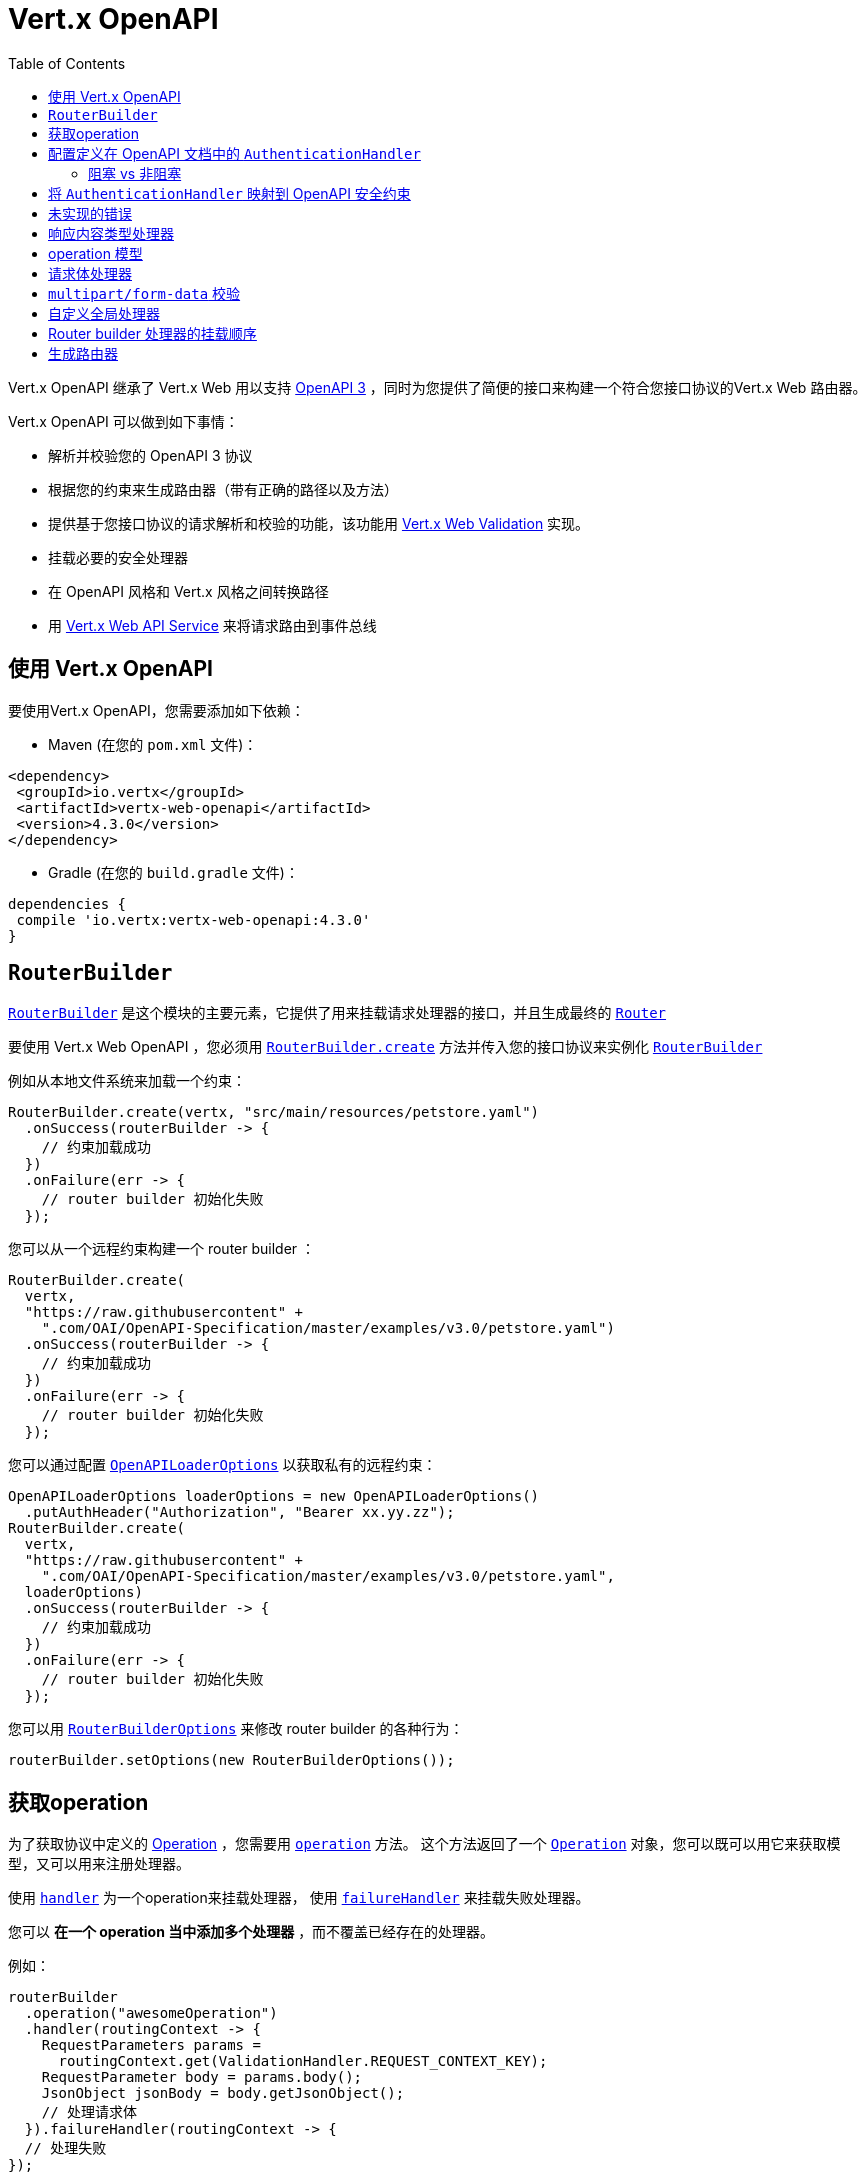 = Vert.x OpenAPI
:toc: left

Vert.x OpenAPI 继承了 Vert.x Web 用以支持 https://www.openapis.org/[OpenAPI 3] ，同时为您提供了简便的接口来构建一个符合您接口协议的Vert.x Web 路由器。

Vert.x OpenAPI 可以做到如下事情：

* 解析并校验您的 OpenAPI 3 协议
* 根据您的约束来生成路由器（带有正确的路径以及方法）
* 提供基于您接口协议的请求解析和校验的功能，该功能用 https://vertx.io/docs/vertx-web-validation/java/[Vert.x Web Validation] 实现。
* 挂载必要的安全处理器
* 在 OpenAPI 风格和 Vert.x 风格之间转换路径
* 用 https://vertx.io/docs/vertx-web-api-service/java/[Vert.x Web API Service] 来将请求路由到事件总线

[[_using_vert_x_openapi]]
== 使用 Vert.x OpenAPI

要使用Vert.x OpenAPI，您需要添加如下依赖：

* Maven (在您的 `pom.xml` 文件)：

[source,xml,subs="+attributes"]
----
<dependency>
 <groupId>io.vertx</groupId>
 <artifactId>vertx-web-openapi</artifactId>
 <version>4.3.0</version>
</dependency>
----

* Gradle (在您的 `build.gradle` 文件)：

[source,groovy,subs="+attributes"]
----
dependencies {
 compile 'io.vertx:vertx-web-openapi:4.3.0'
}
----

== `RouterBuilder`

`link:../../apidocs/io/vertx/ext/web/openapi/RouterBuilder.html[RouterBuilder]` 是这个模块的主要元素，它提供了用来挂载请求处理器的接口，并且生成最终的 `link:../../apidocs/io/vertx/ext/web/Router.html[Router]`

要使用 Vert.x Web OpenAPI ，您必须用 `link:../../apidocs/io/vertx/ext/web/openapi/RouterBuilder.html#create-io.vertx.core.Vertx-java.lang.String-io.vertx.core.Handler-[RouterBuilder.create]` 方法并传入您的接口协议来实例化 `link:../../apidocs/io/vertx/ext/web/openapi/RouterBuilder.html[RouterBuilder]`

例如从本地文件系统来加载一个约束：

[source,java]
----
RouterBuilder.create(vertx, "src/main/resources/petstore.yaml")
  .onSuccess(routerBuilder -> {
    // 约束加载成功
  })
  .onFailure(err -> {
    // router builder 初始化失败
  });
----

您可以从一个远程约束构建一个 router builder ：

[source,java]
----
RouterBuilder.create(
  vertx,
  "https://raw.githubusercontent" +
    ".com/OAI/OpenAPI-Specification/master/examples/v3.0/petstore.yaml")
  .onSuccess(routerBuilder -> {
    // 约束加载成功
  })
  .onFailure(err -> {
    // router builder 初始化失败
  });
----

您可以通过配置 `link:../../apidocs/io/vertx/ext/web/openapi/OpenAPILoaderOptions.html[OpenAPILoaderOptions]` 以获取私有的远程约束：

[source,java]
----
OpenAPILoaderOptions loaderOptions = new OpenAPILoaderOptions()
  .putAuthHeader("Authorization", "Bearer xx.yy.zz");
RouterBuilder.create(
  vertx,
  "https://raw.githubusercontent" +
    ".com/OAI/OpenAPI-Specification/master/examples/v3.0/petstore.yaml",
  loaderOptions)
  .onSuccess(routerBuilder -> {
    // 约束加载成功
  })
  .onFailure(err -> {
    // router builder 初始化失败
  });
----

您可以用 `link:../../apidocs/io/vertx/ext/web/openapi/RouterBuilderOptions.html[RouterBuilderOptions]` 来修改 router builder 的各种行为：

[source,java]
----
routerBuilder.setOptions(new RouterBuilderOptions());
----

[[_access_to_operations]]
== 获取operation

为了获取协议中定义的 https://github.com/OAI/OpenAPI-Specification/blob/master/versions/3.0.1.md#operationObject[Operation] ，您需要用 `link:../../apidocs/io/vertx/ext/web/openapi/RouterBuilder.html#operation-java.lang.String-[operation]` 方法。
这个方法返回了一个 `link:../../apidocs/io/vertx/ext/web/openapi/Operation.html[Operation]` 对象，您可以既可以用它来获取模型，又可以用来注册处理器。

使用 `link:../../apidocs/io/vertx/ext/web/openapi/Operation.html#handler-io.vertx.core.Handler-[handler]` 为一个operation来挂载处理器，
使用 `link:../../apidocs/io/vertx/ext/web/openapi/Operation.html#failureHandler-io.vertx.core.Handler-[failureHandler]` 来挂载失败处理器。

您可以 **在一个 operation 当中添加多个处理器** ，而不覆盖已经存在的处理器。

例如：

[source,java]
----
routerBuilder
  .operation("awesomeOperation")
  .handler(routingContext -> {
    RequestParameters params =
      routingContext.get(ValidationHandler.REQUEST_CONTEXT_KEY);
    RequestParameter body = params.body();
    JsonObject jsonBody = body.getJsonObject();
    // 处理请求体
  }).failureHandler(routingContext -> {
  // 处理失败
});
----

[IMPORTANT]
====
没有 `operationId` 的话，那么您不能获取到这个operation。 没有 `operationId` 的operation，会被 `RouterBuilder` 忽略。
====

Vert.x OpenAPI 为您挂载了正确的 `link:../../apidocs/io/vertx/ext/web/validation/ValidationHandler.html[ValidationHandler]` ，所以您才可以获取到请求参数和请求体。
请参考 https://vertx.io/docs/vertx-web-validation/java/[Vert.x Web 校验文档] 来学习如何获取请求参数以及请求体，并学习如何管理校验失败的处理方式。

[[_configuring_authentication_handler]]
== 配置定义在 OpenAPI 文档中的 `AuthenticationHandler`

安全是任何API的一个重要部分。OpenAPI定义了如何在api文档中强调安全性。

所有安全约束信息都在 `/components/securitySchemes` 组件下。
对于每种类型的身份验证，该对象中的信息是不同的而且是特别指定的
为了避免重复配置，这个模块允许您为从原文档中读取源配置的身份验证处理器提供工厂

举个例子，下面是一个定义了 `Basic Authentication` 的文档：

----
openapi: 3.0.0
...
components:
 securitySchemes:
   basicAuth:     # <-- 为这个security scheme随便提供一个名字
     type: http
     scheme: basic
----

可以这样配置一个工厂：

[source,java]
----
routerBuilder
  .securityHandler("basicAuth")
  .bindBlocking(config -> BasicAuthHandler.create(authProvider));
----

尽管这个例子配置起来很简单，但是创建一个身份验证处理器需要配置
例如从一个API Key处理器中获取配置：

----
 openapi: 3.0.0
 ...
 # 1) 定义key的名字和位置
 components:
   securitySchemes:
     ApiKeyAuth:        # 为这个安全约束随便提供一个名字
       type: apiKey
       in: header       # 可以是"header", "query" 或者 "cookie"
       name: X-API-KEY  # "header", "query" 或者 "cookie"中的名字
----

[source,java]
----
routerBuilder
  .securityHandler("ApiKeyAuth")
  .bindBlocking(config ->
    APIKeyHandler.create(authProvider)
      .header(config.getString("name")));
----

或者您可以配置更多复杂场景的情况，比如需要服务发现的 OpenId Connect

----
openapi: 3.0.0
...
# 1) 定义安全约束的类型和属性
components:
 securitySchemes:
   openId:   # <--- 为这个安全约束随便提供一个名字。就可以利用该名从别处引用。
     type: openIdConnect
     openIdConnectUrl: https://example.com/.well-known/openid-configuration
----

[source,java]
----
routerBuilder
  .securityHandler("openId")
  .bind(config ->
    OpenIDConnectAuth
      .discover(vertx, new OAuth2Options()
        .setClientId("client-id") // user provided
        .setClientSecret("client-secret") // user provided
        .setSite(config.getString("openIdConnectUrl")))
      .compose(authProvider -> {
        AuthenticationHandler handler =
          OAuth2AuthHandler.create(vertx, authProvider);
        return Future.succeededFuture(handler);
      }))
  .onSuccess(self -> {
    //创建成功
  })
  .onFailure(err -> {
    // 出了一些问题
  });
----

这个API被设计为流式的，所以它用起来很简洁，举个例子：

[source,java]
----
routerBuilder
  .securityHandler("api_key")
  .bindBlocking(config -> APIKeyHandler.create(authProvider))
  .operation("listPetsSingleSecurity")
  .handler(routingContext -> {
    routingContext
      .response()
      .setStatusCode(200)
      .setStatusMessage("Cats and Dogs")
      .end();
  });

// 非阻塞绑定
routerBuilder
  .securityHandler("oauth")
  .bind(config -> OpenIDConnectAuth.discover(vertx, new OAuth2Options(config))
    .compose(oidc -> Future.succeededFuture(
      OAuth2AuthHandler.create(vertx, oidc))))

  .onSuccess(self -> {
    self
      .operation("listPetsSingleSecurity")
      .handler(routingContext -> {
        routingContext
          .response()
          .setStatusCode(200)
          .setStatusMessage("Cats and Dogs")
          .end();
      });
  });
----

[[_blocking_vs_nonblocking]]
=== 阻塞 vs 非阻塞

从上面的例子可以看出，处理器可以以阻塞或非阻塞的方式添加。
使用非阻塞方式的原因不仅仅是为了支持像 `OAuth2` 这样的处理器。
非阻塞方式对于JWT或基本身份验证之类的处理器很有用，因为其中身份验证提供者需要加载密钥或配置文件。

这是一个使用JWT的例子

[source,java]
----
routerBuilder
  .securityHandler("oauth")
  .bind(config ->
    // 当读取公钥的时候，我们不想阻塞
    // 我们可以使用非阻塞绑定
    vertx.fileSystem()
      .readFile("public.key")
      //  我们把future映射为身份验证提供程序
      .map(key ->
        JWTAuth.create(vertx, new JWTAuthOptions()
          .addPubSecKey(new PubSecKeyOptions()
            .setAlgorithm("RS256")
            .setBuffer(key))))
      // and map again to create the final handler
      .map(JWTAuthHandler::create))

  .onSuccess(self ->
    self
      .operation("listPetsSingleSecurity")
      .handler(routingContext -> {
        routingContext
          .response()
          .setStatusCode(200)
          .setStatusMessage("Cats and Dogs")
          .end();
      }));
----


[[_map_authenticationhandler_to_openapi_security_schemes]]
== 将 `AuthenticationHandler` 映射到 OpenAPI 安全约束

您已经知道了您如何将 `link:../../apidocs/io/vertx/ext/web/handler/AuthenticationHandler.html[AuthenticationHandler]` 映射为一个定义在约定中的安全约束
前面的示例会验证配置，如果找不到配置就会导致您的路由构建失败

在某些情况下，约定是不完整的，您需要显式地定义安全处理器。
在这种情况下API略有不同，不会强制验证任何约束。
但是，无论如何，安全处理器对构建器都是可用的。

例如，给出一个名为 `security_scheme_name` 接口约束：

[source,java]
----
routerBuilder.securityHandler(
  "security_scheme_name",
  authenticationHandler);
----

您可以挂载包含在Vert.x Web中模块中的 `link:../../apidocs/io/vertx/ext/web/handler/AuthenticationHandler.html[AuthenticationHandler]` ，例如：

[source,java]
----
routerBuilder.securityHandler("jwt_auth",
  JWTAuthHandler.create(jwtAuthProvider));
----

当您生成 `link:../../apidocs/io/vertx/ext/web/Router.html[Router]` 之后，router builder会解析operation所必须的安全约束。
如果一个operation所必须的 `AuthenticationHandler` 缺失，则这个过程会失败。

调试/测试时，您可以用 `link:../../apidocs/io/vertx/ext/web/openapi/RouterBuilderOptions.html#setRequireSecurityHandlers-boolean-[setRequireSecurityHandlers]` 来禁用这个检验。

[[_not_implemented_error]]
== 未实现的错误

如果未指定处理器，那么Router builder会为一个operation自动挂载一个默认的处理器。
这个默认的处理器会让 routing context 处于  405 `Method Not Allowed` 或者 501 `Not Implemented` 错误状态。
您可以用 `link:../../apidocs/io/vertx/ext/web/openapi/RouterBuilderOptions.html#setMountNotImplementedHandler-boolean-[setMountNotImplementedHandler]` 启用/禁用它，并且您可以用 `link:../../apidocs/io/vertx/ext/web/Router.html#errorHandler-int-io.vertx.core.Handler-[errorHandler]` 自定义这个错误的处理方式。

[[_response_content_type_handler]]
== 响应内容类型处理器

当接口协议需要的时候，Router builder 自动挂载一个 `link:../../apidocs/io/vertx/ext/web/handler/ResponseContentTypeHandler.html[ResponseContentTypeHandler]` 处理器。
您可以用 `link:../../apidocs/io/vertx/ext/web/openapi/RouterBuilderOptions.html#setMountResponseContentTypeHandler-boolean-[setMountResponseContentTypeHandler]` 禁用这个特性。

[[_operation_model]]
== operation 模型

如果您在处理请求的时候需要获取到operation模型，那么您可以配置router builder，从而用 `link:../../apidocs/io/vertx/ext/web/openapi/RouterBuilderOptions.html#setOperationModelKey-java.lang.String-[setOperationModelKey]` 将其放入 `RoutingContext` 。

[source,java]
----
options.setOperationModelKey("operationModel");
routerBuilder.setOptions(options);

// 添加一个用这个operation模型的处理器
routerBuilder
  .operation("listPets")
  .handler(
    routingContext -> {
      JsonObject operation = routingContext.get("operationModel");

      routingContext
        .response()
        .setStatusCode(200)
        .setStatusMessage("OK")
        // 以"listPets"为 operation id 回写响应
        .end(operation.getString("operationId"));
    });
----

[[_body_handler]]
== 请求体处理器

Router builder自动挂载一个 `link:../../apidocs/io/vertx/ext/web/handler/BodyHandler.html[BodyHandler]` 用以管理请求体。
您可以用 `link:../../apidocs/io/vertx/ext/web/openapi/RouterBuilder.html#bodyHandler-io.vertx.ext.web.handler.BodyHandler-[bodyHandler]` 来配置 `link:../../apidocs/io/vertx/ext/web/handler/BodyHandler.html[BodyHandler]` 对象（例如，更换上传目录）

[[_multipart_form_data_validation]]
== `multipart/form-data` 校验

校验处理器像如下描述来区分文件上传和表单属性：

* 如果参数中没有编码相关的字段：
- 如果参数存在 `type: string` 和 `format: base64` ，或者存在 `format: binary` ，那么它就是 content-type请求头为 `application/octet-stream` 的一个请求。
- 否则是一个表单请求
* 如果参数存在编码相关字段，则是一个文件上传的请求。

对于表单属性，他们被解析、转换为Json、然后校验，
然而对于文件上传请求，校验处理器仅仅检查存在性和Content-Type。

[[_custom_global_handlers]]
== 自定义全局处理器

如果您需要挂载一个处理器，而这个处理器在您路由器中每个operation执行之前都需要执行特定操作，那么您可以用 `link:../../apidocs/io/vertx/ext/web/openapi/RouterBuilder.html#rootHandler-io.vertx.core.Handler-[rootHandler]`

[[_router_builder_handlers_mount_order]]
== Router builder 处理器的挂载顺序

router builder以如下顺序加载处理器：

1. 请求体处理器
2. 自定义全局处理器
3. 已配置的 `link:../../apidocs/io/vertx/ext/web/handler/AuthenticationHandler.html[AuthenticationHandler]`
4. 生成的 `link:../../apidocs/io/vertx/ext/web/validation/ValidationHandler.html[ValidationHandler]`
5. 用户处理器 或者 "未实现的"处理器（如果启用）

[[_generate_the_router]]
== 生成路由器

万事俱备，生成路由器并使用：

[source,java]
----
Router router = routerBuilder.createRouter();

HttpServer server =
  vertx.createHttpServer(new HttpServerOptions().setPort(8080).setHost(
    "localhost"));
server.requestHandler(router).listen();
----

这个方法可能会失败并抛出 `link:../../apidocs/io/vertx/ext/web/openapi/RouterBuilderException.html[RouterBuilderException]` 。

[TIP]
====
如果您需要挂载所有router builder生成的具有相同父级路径的路由器，您可以用 `link:../../apidocs/io/vertx/ext/web/Router.html#mountSubRouter-java.lang.String-io.vertx.ext.web.Router-[mountSubRouter]` ：

[source,java]
----
Router global = Router.router(vertx);

Router generated = routerBuilder.createRouter();
global.route("/v1/*").subRouter(generated);
----
====

